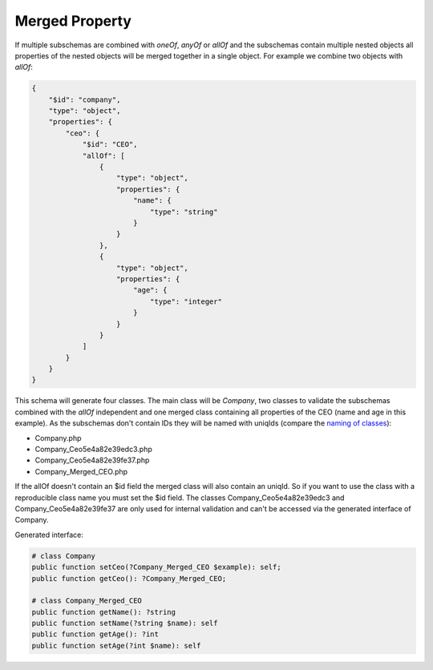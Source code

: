 Merged Property
===============

If multiple subschemas are combined with `oneOf`, `anyOf` or `allOf` and the subschemas contain multiple nested objects all properties of the nested objects will be merged together in a single object.
For example we combine two objects with `allOf`:

.. code-block:: json

    {
        "$id": "company",
        "type": "object",
        "properties": {
            "ceo": {
                "$id": "CEO",
                "allOf": [
                    {
                        "type": "object",
                        "properties": {
                            "name": {
                                "type": "string"
                            }
                        }
                    },
                    {
                        "type": "object",
                        "properties": {
                            "age": {
                                "type": "integer"
                            }
                        }
                    }
                ]
            }
        }
    }

This schema will generate four classes. The main class will be `Company`, two classes to validate the subschemas combined with the `allOf` independent and one merged class containing all properties of the CEO (name and age in this example).
As the subschemas don't contain IDs they will be named with uniqIds (compare the `naming of classes <../complexTypes/object.html#naming>`__):

* Company.php
* Company_Ceo5e4a82e39edc3.php
* Company_Ceo5e4a82e39fe37.php
* Company_Merged_CEO.php

If the allOf doesn't contain an $id field the merged class will also contain an uniqId. So if you want to use the class with a reproducible class name you must set the $id field.
The classes Company_Ceo5e4a82e39edc3 and Company_Ceo5e4a82e39fe37 are only used for internal validation and can't be accessed via the generated interface of Company.

Generated interface:

.. code-block:: php

    # class Company
    public function setCeo(?Company_Merged_CEO $example): self;
    public function getCeo(): ?Company_Merged_CEO;

    # class Company_Merged_CEO
    public function getName(): ?string
    public function setName(?string $name): self
    public function getAge(): ?int
    public function setAge(?int $name): self

